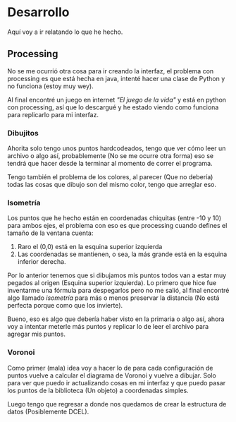 * Desarrollo
Aquí voy a ir relatando lo que he hecho.

** Processing
No se  me ocurrió otra cosa  para ir creando la  interfaz, el problema
con processing es  que está hecha en java, intenté  hacer una clase de
Python y no funciona (estoy muy wey).

Al final encontré un juego en internet  /"El juego de la vida"/ y está
en python con processing, así que lo descargué y he estado viendo como
funciona para replicarlo para mi interfaz.

*** Dibujitos
Ahorita solo tengo  unos puntos hardcodeados, tengo que  ver cómo leer
un archivo o algo así, probablemente  (No se me ocurre otra forma) eso
se  tendrá  que hacer  desde  la  terminar  al  momento de  correr  el
programa.

Tengo también el problema de los  colores, al parecer (Que no debería)
todas las  cosas que dibujo  son del  mismo color, tengo  que arreglar
eso.

*** Isometría
Los  puntos que  he hecho  están en  coordenadas chiquitas  (entre -10
y 10)  para ambos ejes, el  problema con eso es  que processing cuando
defines el tamaño de la ventana cuenta:

1. Raro el (0,0) está en la esquina superior izquierda
2.  Las coordenadas  se mantienen,  o sea,  la más  grande está  en la
   esquina inferior derecha.

Por lo anterior tenemos que si  dibujamos mis puntos todos van a estar
muy pegados  al origen  (Esquina superior  izquierda). Lo  primero que
hice fue inventarme una fórmula para  despegarlos pero no me salió, al
final encontré algo llamado /isometría/  para más o menos preservar la
distancia (No está perfecta porque como que los invierte).

Bueno, eso es algo que debería haber  visto en la primaria o algo así,
ahora  voy a  intentar meterle  más puntos  y replicar  lo de  leer el
archivo para agregar mis puntos.

*** Voronoi
Como primer (mala)  idea voy a hacer lo de  para cada configuración de
puntos  vuelve  a   calcular  el  diagrama  de  Voronoi   y  vuelve  a
dibujar. Solo para ver que puedo  ir actualizando cosas en mi interfaz
y  que  puedo  pasar  los  puntos  de  la  biblioteca  (Un  objeto)  a
coordenadas simples.

Luego tengo que  regresar a donde nos quedamos de  crear la estructura
de datos (Posiblemente DCEL).
